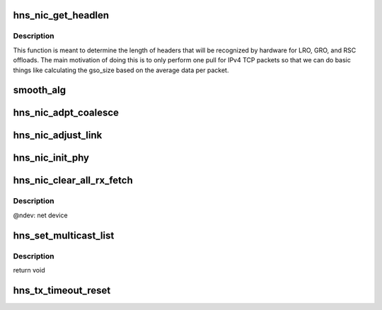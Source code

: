 .. -*- coding: utf-8; mode: rst -*-
.. src-file: drivers/net/ethernet/hisilicon/hns/hns_enet.c

.. _`hns_nic_get_headlen`:

hns_nic_get_headlen
===================

.. c:function:: unsigned int hns_nic_get_headlen(unsigned char *data, u32 flag, unsigned int max_size)

    determine size of header for RSC/LRO/GRO/FCOE

    :param unsigned char \*data:
        pointer to the start of the headers

    :param u32 flag:
        *undescribed*

    :param unsigned int max_size:
        *undescribed*

.. _`hns_nic_get_headlen.description`:

Description
-----------

This function is meant to determine the length of headers that will
be recognized by hardware for LRO, GRO, and RSC offloads.  The main
motivation of doing this is to only perform one pull for IPv4 TCP
packets so that we can do basic things like calculating the gso_size
based on the average data per packet.

.. _`smooth_alg`:

smooth_alg
==========

.. c:function:: u32 smooth_alg(u32 new_param, u32 old_param)

    smoothing algrithm for adjusting coalesce parameter

    :param u32 new_param:
        *undescribed*

    :param u32 old_param:
        *undescribed*

.. _`hns_nic_adpt_coalesce`:

hns_nic_adpt_coalesce
=====================

.. c:function:: void hns_nic_adpt_coalesce(struct hns_nic_ring_data *ring_data)

    self adapte coalesce according to rx rate

    :param struct hns_nic_ring_data \*ring_data:
        pointer to hns_nic_ring_data

.. _`hns_nic_adjust_link`:

hns_nic_adjust_link
===================

.. c:function:: void hns_nic_adjust_link(struct net_device *ndev)

    adjust net work mode by the phy stat or new param \ ``ndev``\ : net device

    :param struct net_device \*ndev:
        *undescribed*

.. _`hns_nic_init_phy`:

hns_nic_init_phy
================

.. c:function:: int hns_nic_init_phy(struct net_device *ndev, struct hnae_handle *h)

    init phy \ ``ndev``\ : net device \ ``h``\ : ae handle Return 0 on success, negative on failure

    :param struct net_device \*ndev:
        *undescribed*

    :param struct hnae_handle \*h:
        *undescribed*

.. _`hns_nic_clear_all_rx_fetch`:

hns_nic_clear_all_rx_fetch
==========================

.. c:function:: int hns_nic_clear_all_rx_fetch(struct net_device *ndev)

    clear the chip fetched descriptions. The function as follows: 1. if one rx ring has found the page_offset is not equal 0 between head and tail, it means that the chip fetched the wrong descs for the ring which buffer size is 4096. 2. we set the chip serdes loopback and set rss indirection to the ring. 3. construct 64-bytes ip broadcast packages, wait the associated rx ring recieving all packages and it will fetch new descriptions. 4. recover to the original state.

    :param struct net_device \*ndev:
        *undescribed*

.. _`hns_nic_clear_all_rx_fetch.description`:

Description
-----------

@ndev: net device

.. _`hns_set_multicast_list`:

hns_set_multicast_list
======================

.. c:function:: void hns_set_multicast_list(struct net_device *ndev)

    set mutl mac address

    :param struct net_device \*ndev:
        *undescribed*

.. _`hns_set_multicast_list.description`:

Description
-----------

return void

.. _`hns_tx_timeout_reset`:

hns_tx_timeout_reset
====================

.. c:function:: void hns_tx_timeout_reset(struct hns_nic_priv *priv)

    initiate reset due to Tx timeout

    :param struct hns_nic_priv \*priv:
        driver private struct

.. This file was automatic generated / don't edit.

